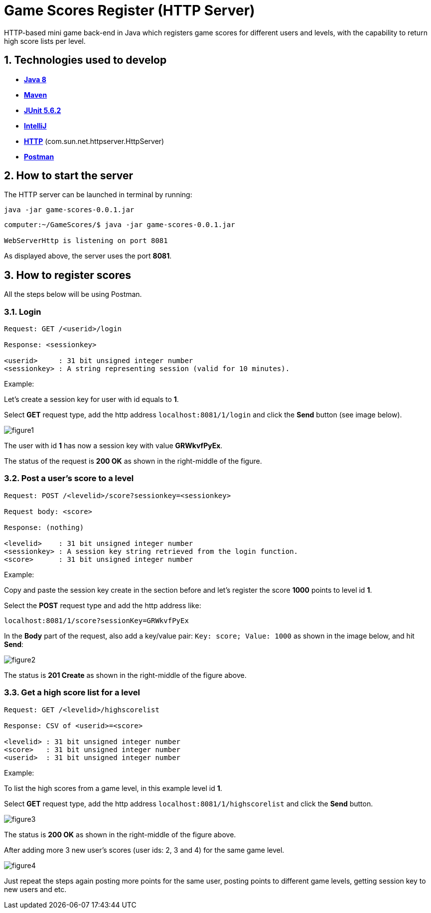 = Game Scores Register (HTTP Server)
HTTP-based mini game back-end in Java which registers game scores for different users and levels, with the capability to return high score lists per level.

== 1. Technologies used to develop

- https://java.com/en/download/faq/java8.xml[*Java 8*]
- https://maven.apache.org/[*Maven*]
- https://junit.org/junit5/docs/current/user-guide/[*JUnit 5.6.2*]
- https://www.jetbrains.com/idea/[*IntelliJ*]
- https://docs.oracle.com/javase/8/docs/jre/api/net/httpserver/spec/com/sun/net/httpserver/HttpServer.html[*HTTP*] (com.sun.net.httpserver.HttpServer)
- https://www.postman.com/[*Postman*]

== 2. How to start the server

The HTTP server can be launched in terminal by running:

`java -jar game-scores-0.0.1.jar`

----
computer:~/GameScores/$ java -jar game-scores-0.0.1.jar

WebServerHttp is listening on port 8081

----

As displayed above, the server uses the port *8081*.

== 3. How to register scores

All the steps below will be using Postman.

=== 3.1. Login

[source, shell]
----
Request: GET /<userid>/login

Response: <sessionkey>

<userid>     : 31 bit unsigned integer number
<sessionkey> : A string representing session (valid for 10 minutes).
----

Example:

Let's create a session key for user with id equals to *1*.

Select **GET** request type, add the http address `localhost:8081/1/login` and click the *Send* button (see image below).

image::figures/figure1.png[]

The user with id *1* has now a session key with value *GRWkvfPyEx*.

The status of the request is *200 OK* as shown in the right-middle of the figure.

=== 3.2. Post a user's score to a level

----
Request: POST /<levelid>/score?sessionkey=<sessionkey>

Request body: <score>

Response: (nothing)

<levelid>    : 31 bit unsigned integer number
<sessionkey> : A session key string retrieved from the login function.
<score>      : 31 bit unsigned integer number
----

Example:

Copy and paste the session key create in the section before and let's register the score *1000* points to level id *1*.

Select the *POST* request type and add the http address like:

`localhost:8081/1/score?sessionKey=GRWkvfPyEx`

In the *Body* part of the request, also add a key/value pair:
`Key: score; Value: 1000` as shown in the image below, and hit *Send*:

image::figures/figure2.png[]

The status is *201 Create* as shown in the right-middle of the figure above.

=== 3.3. Get a high score list for a level

----
Request: GET /<levelid>/highscorelist

Response: CSV of <userid>=<score>

<levelid> : 31 bit unsigned integer number
<score>   : 31 bit unsigned integer number
<userid>  : 31 bit unsigned integer number
----

Example:

To list the high scores from a game level, in this example level id *1*.

Select **GET** request type, add the http address `localhost:8081/1/highscorelist` and click the *Send* button.

image::figures/figure3.png[]

The status is *200 OK* as shown in the right-middle of the figure above.

After adding more 3 new user's scores (user ids: 2, 3 and 4) for the same game level.

image::figures/figure4.png[]

Just repeat the steps again posting more points for the same user, posting points to different game levels, getting session key to new users and etc.